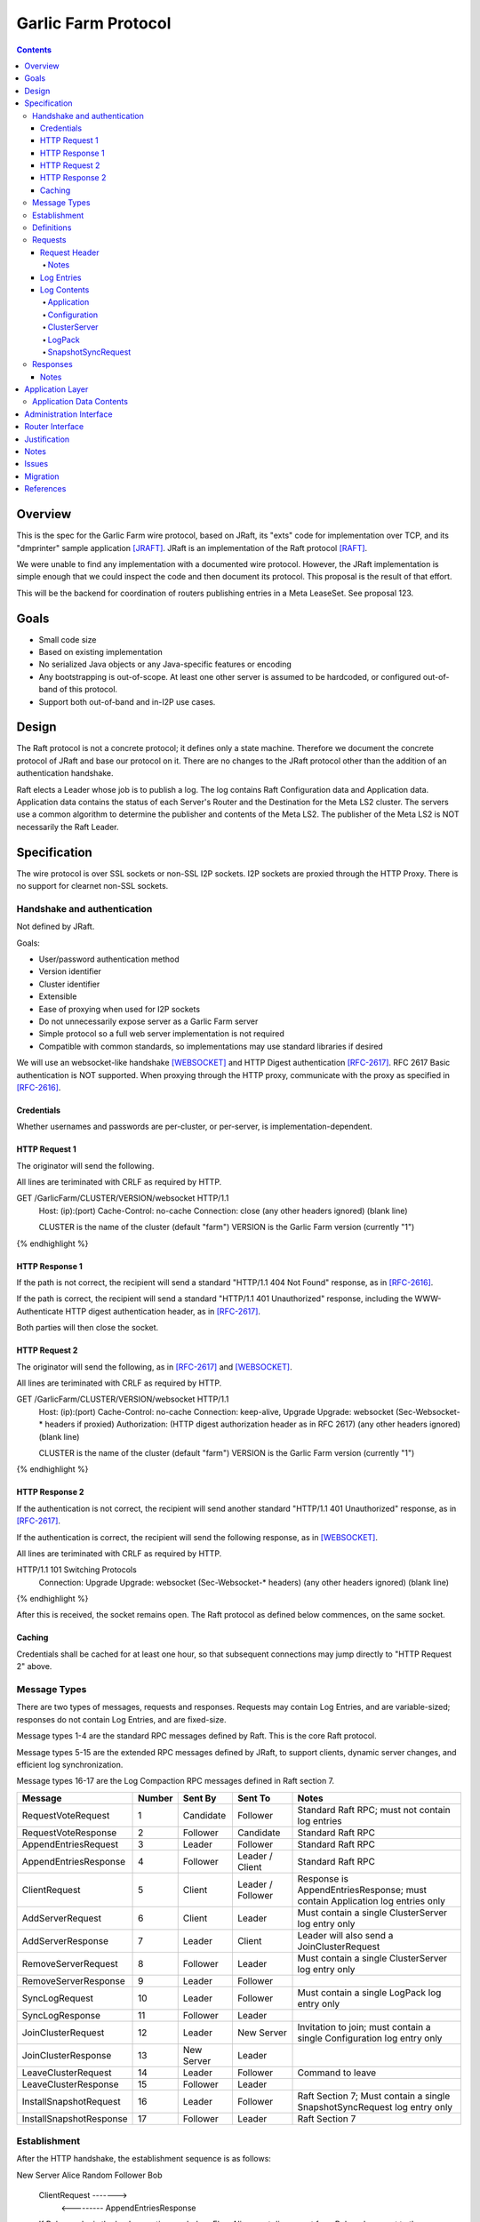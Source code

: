 ====================
Garlic Farm Protocol
====================
.. meta::
    :author: zzz
    :created: 2019-05-02
    :thread: http://zzz.i2p/topics/2234
    :lastupdated: 2019-05-20
    :status: Open

.. contents::


Overview
========

This is the spec for the Garlic Farm wire protocol,
based on JRaft, its "exts" code for implementation over TCP,
and its "dmprinter" sample application [JRAFT]_.
JRaft is an implementation of the Raft protocol [RAFT]_.

We were unable to find any implementation with a documented wire protocol.
However, the JRaft implementation is simple enough that we could
inspect the code and then document its protocol.
This proposal is the result of that effort.

This will be the backend for coordination of routers publishing
entries in a Meta LeaseSet. See proposal 123.


Goals
=====

- Small code size
- Based on existing implementation
- No serialized Java objects or any Java-specific features or encoding
- Any bootstrapping is out-of-scope. At least one other server is assumed
  to be hardcoded, or configured out-of-band of this protocol.
- Support both out-of-band and in-I2P use cases.


Design
======

The Raft protocol is not a concrete protocol; it defines only a state machine.
Therefore we document the concrete protocol of JRaft and base our protocol on it.
There are no changes to the JRaft protocol other than the addition of
an authentication handshake.

Raft elects a Leader whose job is to publish a log.
The log contains Raft Configuration data and Application data.
Application data contains the status of each Server's Router and the Destination
for the Meta LS2 cluster.
The servers use a common algorithm to determine the publisher and contents
of the Meta LS2.
The publisher of the Meta LS2 is NOT necessarily the Raft Leader.



Specification
=============

The wire protocol is over SSL sockets or non-SSL I2P sockets.
I2P sockets are proxied through the HTTP Proxy.
There is no support for clearnet non-SSL sockets.

Handshake and authentication
----------------------------

Not defined by JRaft.

Goals:

- User/password authentication method
- Version identifier
- Cluster identifier
- Extensible
- Ease of proxying when used for I2P sockets
- Do not unnecessarily expose server as a Garlic Farm server
- Simple protocol so a full web server implementation is not required
- Compatible with common standards, so implementations may use
  standard libraries if desired

We will use an websocket-like handshake [WEBSOCKET]_ and
HTTP Digest authentication [RFC-2617]_.
RFC 2617 Basic authentication is NOT supported.
When proxying through the HTTP proxy, communicate with
the proxy as specified in [RFC-2616]_.

Credentials
```````````

Whether usernames and passwords are per-cluster, or
per-server, is implementation-dependent.


HTTP Request 1
``````````````

The originator will send the following.

All lines are teriminated with CRLF as required by HTTP.

.. raw:: html

  {% highlight %}

GET /GarlicFarm/CLUSTER/VERSION/websocket HTTP/1.1
  Host: (ip):(port)
  Cache-Control: no-cache
  Connection: close
  (any other headers ignored)
  (blank line)

  CLUSTER is the name of the cluster (default "farm")
  VERSION is the Garlic Farm version (currently "1")

{% endhighlight %}


HTTP Response 1
```````````````

If the path is not correct, the recipient will send a standard "HTTP/1.1 404 Not Found" response,
as in [RFC-2616]_.

If the path is correct, the recipient will send a standard "HTTP/1.1 401 Unauthorized" response,
including the WWW-Authenticate HTTP digest authentication header,
as in [RFC-2617]_.

Both parties will then close the socket.


HTTP Request 2
``````````````

The originator will send the following,
as in [RFC-2617]_ and [WEBSOCKET]_.

All lines are teriminated with CRLF as required by HTTP.

.. raw:: html

  {% highlight %}

GET /GarlicFarm/CLUSTER/VERSION/websocket HTTP/1.1
  Host: (ip):(port)
  Cache-Control: no-cache
  Connection: keep-alive, Upgrade
  Upgrade: websocket
  (Sec-Websocket-* headers if proxied)
  Authorization: (HTTP digest authorization header as in RFC 2617)
  (any other headers ignored)
  (blank line)

  CLUSTER is the name of the cluster (default "farm")
  VERSION is the Garlic Farm version (currently "1")

{% endhighlight %}


HTTP Response 2
```````````````

If the authentication is not correct, the recipient will send another standard "HTTP/1.1 401 Unauthorized" response,
as in [RFC-2617]_.

If the authentication is correct, the recipient will send the following response,
as in [WEBSOCKET]_.

All lines are teriminated with CRLF as required by HTTP.

.. raw:: html

  {% highlight %}

HTTP/1.1 101 Switching Protocols
  Connection: Upgrade
  Upgrade: websocket
  (Sec-Websocket-* headers)
  (any other headers ignored)
  (blank line)

{% endhighlight %}

After this is received, the socket remains open.
The Raft protocol as defined below commences, on the same socket.


Caching
```````

Credentials shall be cached for at least one hour, so that
subsequent connections may jump directly to
"HTTP Request 2" above.



Message Types
-------------

There are two types of messages, requests and responses.
Requests may contain Log Entries, and are variable-sized;
responses do not contain Log Entries, and are fixed-size.

Message types 1-4 are the standard RPC messages defined by Raft.
This is the core Raft protocol.

Message types 5-15 are the extended RPC messages defined by
JRaft, to support clients, dynamic server changes, and
efficient log synchronization.

Message types 16-17 are the Log Compaction RPC messages defined
in Raft section 7.


========================  ======  ===========  =================   =====================================
Message                   Number  Sent By      Sent To             Notes
========================  ======  ===========  =================   =====================================
RequestVoteRequest           1    Candidate    Follower            Standard Raft RPC; must not contain log entries
RequestVoteResponse          2    Follower     Candidate           Standard Raft RPC
AppendEntriesRequest         3    Leader       Follower            Standard Raft RPC
AppendEntriesResponse        4    Follower     Leader / Client     Standard Raft RPC
ClientRequest                5    Client       Leader / Follower   Response is AppendEntriesResponse; must contain Application log entries only
AddServerRequest             6    Client       Leader              Must contain a single ClusterServer log entry only
AddServerResponse            7    Leader       Client              Leader will also send a JoinClusterRequest
RemoveServerRequest          8    Follower     Leader              Must contain a single ClusterServer log entry only
RemoveServerResponse         9    Leader       Follower
SyncLogRequest              10    Leader       Follower            Must contain a single LogPack log entry only
SyncLogResponse             11    Follower     Leader
JoinClusterRequest          12    Leader       New Server          Invitation to join; must contain a single Configuration log entry only
JoinClusterResponse         13    New Server   Leader
LeaveClusterRequest         14    Leader       Follower            Command to leave
LeaveClusterResponse        15    Follower     Leader
InstallSnapshotRequest      16    Leader       Follower            Raft Section 7; Must contain a single SnapshotSyncRequest log entry only
InstallSnapshotResponse     17    Follower     Leader              Raft Section 7
========================  ======  ===========  =================   =====================================


Establishment
-------------

After the HTTP handshake, the establishment sequence is as follows:

.. raw:: html

  {% highlight %}

New Server Alice              Random Follower Bob

  ClientRequest   ------->
          <---------   AppendEntriesResponse

  If Bob says he is the leader, continue as below.
  Else, Alice must disconnect from Bob and connect to the leader.


  New Server Alice              Leader Charlie

  ClientRequest   ------->
          <---------   AppendEntriesResponse
  AddServerRequest   ------->
          <---------   AddServerResponse
          <---------   JoinClusterRequest
  JoinClusterResponse  ------->
          <---------   SyncLogRequest
                       OR InstallSnapshotRequest
  SyncLogResponse  ------->
  OR InstallSnapshotResponse

{% endhighlight %}

Disconnect Sequence:

.. raw:: html

  {% highlight %}

Follower Alice              Leader Charlie

  RemoveServerRequest   ------->
          <---------   RemoveServerResponse
          <---------   LeaveClusterRequest
  LeaveClusterResponse  ------->

{% endhighlight %}

Election Sequence:

.. raw:: html

  {% highlight %}

Candidate Alice               Follower Bob

  RequestVoteRequest   ------->
          <---------   RequestVoteResponse

  if Alice wins election:

  Leader Alice                Follower Bob

  AppendEntriesRequest   ------->
  (heartbeat)
          <---------   AppendEntriesResponse

{% endhighlight %}


Definitions
-----------

- Source: Identifies the originator of the message
- Destination: Identifies the recipient of the message
- Terms: See Raft. Initialized to 0, increases monotonically
- Indexes: See Raft. Initialized to 0, increases monotonically



Requests
--------

Requests contain a header and zero or more log entries.
Requests contain a fixed-size header and optional Log Entries of variable size.


Request Header
``````````````

The request header is 45 bytes, as follows.
All values are unsigned big-endian.

.. raw:: html

  {% highlight lang='dataspec' %}

Message type:      1 byte
  Source:            ID, 4 byte integer
  Destination:       ID, 4 byte integer
  Term:              Current term (see notes), 8 byte integer
  Last Log Term:     8 byte integer
  Last Log Index:    8 byte integer
  Commit Index:      8 byte integer
  Log entries size:  Total size in bytes, 4 byte integer
  Log entries:       see below, total length as specified

{% endhighlight %}


Notes
~~~~~

In the RequestVoteRequest, Term is the candidate's term.
Otherwise, it is the leader's current term.

In the AppendEntriesRequest, when the log entries size is zero,
this message is a heartbeat (keepalive) message.



Log Entries
```````````

The log contains zero or more log entries.
Each log entry is as follows.
All values are unsigned big-endian.

.. raw:: html

  {% highlight lang='dataspec' %}

Term:           8 byte integer
  Value type:     1 byte
  Entry size:     In bytes, 4 byte integer
  Entry:          length as specified

{% endhighlight %}


Log Contents
````````````

All values are unsigned big-endian.

========================  ======
Log Value Type            Number
========================  ======
Application                  1
Configuration                2
ClusterServer                3
LogPack                      4
SnapshotSyncRequest          5
========================  ======


Application
~~~~~~~~~~~

Application contents are UTF-8 encoded [JSON]_.
See the Application Layer section below.


Configuration
~~~~~~~~~~~~~

This is used for the leader to serialize a new cluster configuration and replicate to peers.
It contains zero or more ClusterServer configurations.


.. raw:: html

  {% highlight lang='dataspec' %}

Log Index:  8 byte integer
  Last Log Index:  8 byte integer
  ClusterServer Data for each server:
    ID:                4 byte integer
    Endpoint data len: In bytes, 4 byte integer
    Endpoint data:     ASCII string of the form "tcp://localhost:9001", length as specified

{% endhighlight %}


ClusterServer
~~~~~~~~~~~~~

The configuration information for a server in a cluster.
This is included only in a AddServerRequest or RemoveServerRequest message.

When used in a AddServerRequest Message:

.. raw:: html

  {% highlight lang='dataspec' %}

ID:                4 byte integer
  Endpoint data len: In bytes, 4 byte integer
  Endpoint data:     ASCII string of the form "tcp://localhost:9001", length as specified

{% endhighlight %}


When used in a RemoveServerRequest Message:

.. raw:: html

  {% highlight lang='dataspec' %}

ID:                4 byte integer

{% endhighlight %}


LogPack
~~~~~~~

This is included only in a SyncLogRequest message.

The following is gzipped before transmission:


.. raw:: html

  {% highlight lang='dataspec' %}

Index data len: In bytes, 4 byte integer
  Log data len:   In bytes, 4 byte integer
  Index data:     8 bytes for each index, length as specified
  Log data:       length as specified

{% endhighlight %}



SnapshotSyncRequest
~~~~~~~~~~~~~~~~~~~

This is included only in a InstallSnapshotRequest message.

.. raw:: html

  {% highlight lang='dataspec' %}

Last Log Index:  8 byte integer
  Last Log Term:   8 byte integer
  Config data len: In bytes, 4 byte integer
  Config data:     length as specified
  Offset:          The offset of the data in the database, in bytes, 8 byte integer
  Data len:        In bytes, 4 byte integer
  Data:            length as specified
  Is Done:         1 if done, 0 if not done (1 byte)

{% endhighlight %}




Responses
---------

All responses are 26 bytes, as follows.
All values are unsigned big-endian.

.. raw:: html

  {% highlight lang='dataspec' %}

Message type:   1 byte
  Source:         ID, 4 byte integer
  Destination:    Usually the actual destination ID (see notes), 4 byte integer
  Term:           Current term, 8 byte integer
  Next Index:     Initialized to leader last log index + 1, 8 byte integer
  Is Accepted:    1 if accepted, 0 if not accepted (see notes), 1 byte

{% endhighlight %}


Notes
`````

The Destination ID is usually the actual destination for this message.
However, for AppendEntriesResponse, AddServerResponse, and RemoveServerResponse,
it is the ID of the current leader.

In the RequestVoteResponse, Is Accepted is 1 for a vote for the candidate (requestor),
and 0 for no vote.


Application Layer
=================

Each Server periodically posts Application data to the log in a ClientRequest.
Application data contains the status of each Server's Router and the Destination
for the Meta LS2 cluster.
The servers use a common algorithm to determine the publisher and contents
of the Meta LS2.
The server with the "best" recent status in the log is the Meta LS2 publisher.
The publisher of the Meta LS2 is NOT necessarily the Raft Leader.


Application Data Contents
-------------------------

Application contents are UTF-8 encoded [JSON]_,
for simplicity and extensibility.
The full specification is TBD.
The goal is to provide enough data to write an algorithm to determine the "best"
router to publish the Meta LS2, and for the publisher to have sufficient information
to weight the Destinations in the Meta LS2.
The data will contain both router and Destination statistics.

The data may optionally contain remote sensing data on the health of the
other servers, and the ability to fetch the Meta LS.
These data would not be supported in the first release.

The data may optionally contain configuration information posted
by an administrator client.
These data would not be supported in the first release.

If "name: value" is listed, that specifies the JSON map key and value.
Otherwise, specification is TBD.


Cluster data (top level):

- cluster: Cluster name
- date: Date of this data (long, ms since the epoch)
- id: Raft ID (integer)

Configuration data (config):

- Any configuration parameters

MetaLS publishing status (meta):

- destination: the metals destination, base64
- lastPublishedLS: if present, base64 encoding of the last published metals
- lastPublishedTime: in ms, or 0 if never
- publishConfig: Publisher config status off/on/auto
- publishing: metals publisher status boolean true/false

Router data (router):

- lastPublishedRI: if present, base64 encoding of the last published router info
- uptime: Uptime in ms
- Job lag
- Exploratory tunnels
- Participating tunnels
- Configured bandwidth
- Current bandwidth

Destinations (destinations):
List

Destination data:

- destination: the destination, base64
- uptime: Uptime in ms
- Configured tunnels
- Current tunnels
- Configured bandwidth
- Current bandwidth
- Configured connections
- Current connections
- Blacklist data

Remote router sensing data:

- Last RI version seen
- LS Fetch time
- Connection test data
- Closest floodfills profile data
  for time periods yesterday, today, and tomorrow

Remote destination sensing data:

- Last LS version seen
- LS Fetch time
- Connection test data
- Closest floodfills profile data
  for time periods yesterday, today, and tomorrow

Meta LS sensing data:

- Last version seen
- Fetch time
- Closest floodfills profile data
  for time periods yesterday, today, and tomorrow


Administration Interface
========================

TBD, possibly a separate proposal.
Not required for the first release.

Requirements of an admin interface:

- Support for multiple master destinations, i.e. multiple virtual clusters (farms)
- Provide comprehensive view of shared cluster state - all stats published by members, who is the current leader, etc.
- Ability to force removal of a participant or leader from the cluster
- Ability to force publish metaLS (if current node is publisher)
- Ability to exclude hashes from metaLS (if current node is publisher)
- Configuration import/export functionality for bulk deployments



Router Interface
================

TBD, possibly a separate proposal.
i2pcontrol is not required for the first release and detailed changes will be included in a separate proposal.

Requirements for Garlic Farm to router API (in-JVM java or i2pcontrol)

- getLocalRouterStatus()
- getLocalLeafHash(Hash masterHash)
- getLocalLeafStatus(Hash leaf)
- getRemoteMeasuredStatus(Hash masterOrLeaf) // probably not in MVP
- publishMetaLS(Hash masterHash, List<MetaLease> contents) // or signed MetaLeaseSet? Who signs?
- stopPublishingMetaLS(Hash masterHash)
- authentication TBD?


Justification
=============

Atomix is too large and won't allow customization for us to route
the protocol over I2P. Also, its wire format is undocumented, and depends
on Java serialization.


Notes
=====



Issues
======

- There's no way for a client to find out about and connect to an unknown leader.
  It would be a minor change for a Follower to send the Configuration as a Log Entry in the AppendEntriesResponse.



Migration
=========

No backward compatibility issues.




References
==========

.. [JRAFT]
    https://github.com/datatechnology/jraft

.. [JSON]
    https://json.org/

.. [RAFT]
    https://ramcloud.stanford.edu/wiki/download/attachments/11370504/raft.pdf

.. [RFC-2616]
    https://tools.ietf.org/html/rfc2616

.. [RFC-2617]
    https://tools.ietf.org/html/rfc2617

.. [WEBSOCKET]
    https://en.wikipedia.org/wiki/WebSocket
